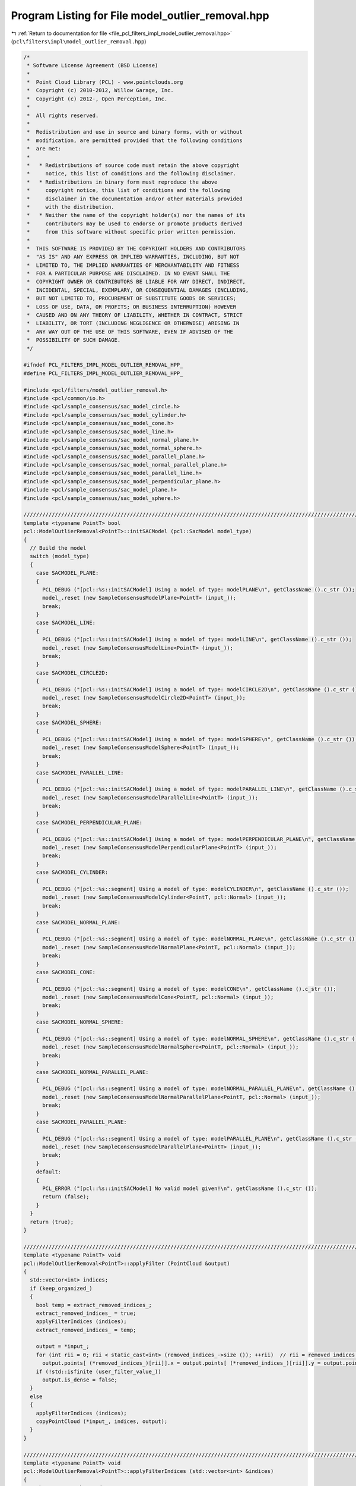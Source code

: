 
.. _program_listing_file_pcl_filters_impl_model_outlier_removal.hpp:

Program Listing for File model_outlier_removal.hpp
==================================================

|exhale_lsh| :ref:`Return to documentation for file <file_pcl_filters_impl_model_outlier_removal.hpp>` (``pcl\filters\impl\model_outlier_removal.hpp``)

.. |exhale_lsh| unicode:: U+021B0 .. UPWARDS ARROW WITH TIP LEFTWARDS

.. code-block:: cpp

   /*
    * Software License Agreement (BSD License)
    *
    *  Point Cloud Library (PCL) - www.pointclouds.org
    *  Copyright (c) 2010-2012, Willow Garage, Inc.
    *  Copyright (c) 2012-, Open Perception, Inc.
    *
    *  All rights reserved.
    *
    *  Redistribution and use in source and binary forms, with or without
    *  modification, are permitted provided that the following conditions
    *  are met:
    *
    *   * Redistributions of source code must retain the above copyright
    *     notice, this list of conditions and the following disclaimer.
    *   * Redistributions in binary form must reproduce the above
    *     copyright notice, this list of conditions and the following
    *     disclaimer in the documentation and/or other materials provided
    *     with the distribution.
    *   * Neither the name of the copyright holder(s) nor the names of its
    *     contributors may be used to endorse or promote products derived
    *     from this software without specific prior written permission.
    *
    *  THIS SOFTWARE IS PROVIDED BY THE COPYRIGHT HOLDERS AND CONTRIBUTORS
    *  "AS IS" AND ANY EXPRESS OR IMPLIED WARRANTIES, INCLUDING, BUT NOT
    *  LIMITED TO, THE IMPLIED WARRANTIES OF MERCHANTABILITY AND FITNESS
    *  FOR A PARTICULAR PURPOSE ARE DISCLAIMED. IN NO EVENT SHALL THE
    *  COPYRIGHT OWNER OR CONTRIBUTORS BE LIABLE FOR ANY DIRECT, INDIRECT,
    *  INCIDENTAL, SPECIAL, EXEMPLARY, OR CONSEQUENTIAL DAMAGES (INCLUDING,
    *  BUT NOT LIMITED TO, PROCUREMENT OF SUBSTITUTE GOODS OR SERVICES;
    *  LOSS OF USE, DATA, OR PROFITS; OR BUSINESS INTERRUPTION) HOWEVER
    *  CAUSED AND ON ANY THEORY OF LIABILITY, WHETHER IN CONTRACT, STRICT
    *  LIABILITY, OR TORT (INCLUDING NEGLIGENCE OR OTHERWISE) ARISING IN
    *  ANY WAY OUT OF THE USE OF THIS SOFTWARE, EVEN IF ADVISED OF THE
    *  POSSIBILITY OF SUCH DAMAGE.
    */
   
   #ifndef PCL_FILTERS_IMPL_MODEL_OUTLIER_REMOVAL_HPP_
   #define PCL_FILTERS_IMPL_MODEL_OUTLIER_REMOVAL_HPP_
   
   #include <pcl/filters/model_outlier_removal.h>
   #include <pcl/common/io.h>
   #include <pcl/sample_consensus/sac_model_circle.h>
   #include <pcl/sample_consensus/sac_model_cylinder.h>
   #include <pcl/sample_consensus/sac_model_cone.h>
   #include <pcl/sample_consensus/sac_model_line.h>
   #include <pcl/sample_consensus/sac_model_normal_plane.h>
   #include <pcl/sample_consensus/sac_model_normal_sphere.h>
   #include <pcl/sample_consensus/sac_model_parallel_plane.h>
   #include <pcl/sample_consensus/sac_model_normal_parallel_plane.h>
   #include <pcl/sample_consensus/sac_model_parallel_line.h>
   #include <pcl/sample_consensus/sac_model_perpendicular_plane.h>
   #include <pcl/sample_consensus/sac_model_plane.h>
   #include <pcl/sample_consensus/sac_model_sphere.h>
   
   ////////////////////////////////////////////////////////////////////////////////////////////////////////////////////////////////
   template <typename PointT> bool
   pcl::ModelOutlierRemoval<PointT>::initSACModel (pcl::SacModel model_type)
   {
     // Build the model
     switch (model_type)
     {
       case SACMODEL_PLANE:
       {
         PCL_DEBUG ("[pcl::%s::initSACModel] Using a model of type: modelPLANE\n", getClassName ().c_str ());
         model_.reset (new SampleConsensusModelPlane<PointT> (input_));
         break;
       }
       case SACMODEL_LINE:
       {
         PCL_DEBUG ("[pcl::%s::initSACModel] Using a model of type: modelLINE\n", getClassName ().c_str ());
         model_.reset (new SampleConsensusModelLine<PointT> (input_));
         break;
       }
       case SACMODEL_CIRCLE2D:
       {
         PCL_DEBUG ("[pcl::%s::initSACModel] Using a model of type: modelCIRCLE2D\n", getClassName ().c_str ());
         model_.reset (new SampleConsensusModelCircle2D<PointT> (input_));
         break;
       }
       case SACMODEL_SPHERE:
       {
         PCL_DEBUG ("[pcl::%s::initSACModel] Using a model of type: modelSPHERE\n", getClassName ().c_str ());
         model_.reset (new SampleConsensusModelSphere<PointT> (input_));
         break;
       }
       case SACMODEL_PARALLEL_LINE:
       {
         PCL_DEBUG ("[pcl::%s::initSACModel] Using a model of type: modelPARALLEL_LINE\n", getClassName ().c_str ());
         model_.reset (new SampleConsensusModelParallelLine<PointT> (input_));
         break;
       }
       case SACMODEL_PERPENDICULAR_PLANE:
       {
         PCL_DEBUG ("[pcl::%s::initSACModel] Using a model of type: modelPERPENDICULAR_PLANE\n", getClassName ().c_str ());
         model_.reset (new SampleConsensusModelPerpendicularPlane<PointT> (input_));
         break;
       }
       case SACMODEL_CYLINDER:
       {
         PCL_DEBUG ("[pcl::%s::segment] Using a model of type: modelCYLINDER\n", getClassName ().c_str ());
         model_.reset (new SampleConsensusModelCylinder<PointT, pcl::Normal> (input_));
         break;
       }
       case SACMODEL_NORMAL_PLANE:
       {
         PCL_DEBUG ("[pcl::%s::segment] Using a model of type: modelNORMAL_PLANE\n", getClassName ().c_str ());
         model_.reset (new SampleConsensusModelNormalPlane<PointT, pcl::Normal> (input_));
         break;
       }
       case SACMODEL_CONE:
       {
         PCL_DEBUG ("[pcl::%s::segment] Using a model of type: modelCONE\n", getClassName ().c_str ());
         model_.reset (new SampleConsensusModelCone<PointT, pcl::Normal> (input_));
         break;
       }
       case SACMODEL_NORMAL_SPHERE:
       {
         PCL_DEBUG ("[pcl::%s::segment] Using a model of type: modelNORMAL_SPHERE\n", getClassName ().c_str ());
         model_.reset (new SampleConsensusModelNormalSphere<PointT, pcl::Normal> (input_));
         break;
       }
       case SACMODEL_NORMAL_PARALLEL_PLANE:
       {
         PCL_DEBUG ("[pcl::%s::segment] Using a model of type: modelNORMAL_PARALLEL_PLANE\n", getClassName ().c_str ());
         model_.reset (new SampleConsensusModelNormalParallelPlane<PointT, pcl::Normal> (input_));
         break;
       }
       case SACMODEL_PARALLEL_PLANE:
       {
         PCL_DEBUG ("[pcl::%s::segment] Using a model of type: modelPARALLEL_PLANE\n", getClassName ().c_str ());
         model_.reset (new SampleConsensusModelParallelPlane<PointT> (input_));
         break;
       }
       default:
       {
         PCL_ERROR ("[pcl::%s::initSACModel] No valid model given!\n", getClassName ().c_str ());
         return (false);
       }
     }
     return (true);
   }
   
   ////////////////////////////////////////////////////////////////////////////////////////////////////////////////////////////////
   template <typename PointT> void
   pcl::ModelOutlierRemoval<PointT>::applyFilter (PointCloud &output)
   {
     std::vector<int> indices;
     if (keep_organized_)
     {
       bool temp = extract_removed_indices_;
       extract_removed_indices_ = true;
       applyFilterIndices (indices);
       extract_removed_indices_ = temp;
   
       output = *input_;
       for (int rii = 0; rii < static_cast<int> (removed_indices_->size ()); ++rii)  // rii = removed indices iterator
         output.points[ (*removed_indices_)[rii]].x = output.points[ (*removed_indices_)[rii]].y = output.points[ (*removed_indices_)[rii]].z = user_filter_value_;
       if (!std::isfinite (user_filter_value_))
         output.is_dense = false;
     }
     else
     {
       applyFilterIndices (indices);
       copyPointCloud (*input_, indices, output);
     }
   }
   
   ////////////////////////////////////////////////////////////////////////////////////////////////////////////////////////////////
   template <typename PointT> void
   pcl::ModelOutlierRemoval<PointT>::applyFilterIndices (std::vector<int> &indices)
   {
     //The arrays to be used
     indices.resize (indices_->size ());
     removed_indices_->resize (indices_->size ());
     int oii = 0, rii = 0;  // oii = output indices iterator, rii = removed indices iterator
     //is the filtersetup correct?
     bool valid_setup = true;
   
     valid_setup &= initSACModel (model_type_);
   
     typedef SampleConsensusModelFromNormals<PointT, pcl::Normal> SACModelFromNormals;
     // Returns NULL if cast isn't possible
     SACModelFromNormals *model_from_normals = dynamic_cast<SACModelFromNormals *> (& (*model_));
   
     if (model_from_normals)
     {
       if (!cloud_normals_)
       {
         valid_setup = false;
         PCL_ERROR ("[pcl::ModelOutlierRemoval::applyFilterIndices]: no normals cloud set.\n");
       }
       else
       {
         model_from_normals->setNormalDistanceWeight (normals_distance_weight_);
         model_from_normals->setInputNormals (cloud_normals_);
       }
     }
   
     //if the filter setup is invalid filter for nan and return;
     if (!valid_setup)
     {
       for (int iii = 0; iii < static_cast<int> (indices_->size ()); ++iii)  // iii = input indices iterator
       {
         // Non-finite entries are always passed to removed indices
         if (!isFinite (input_->points[ (*indices_)[iii]]))
         {
           if (extract_removed_indices_)
             (*removed_indices_)[rii++] = (*indices_)[iii];
           continue;
         }
         indices[oii++] = (*indices_)[iii];
       }
       return;
     }
     // check distance of pointcloud to model
     std::vector<double> distances;
     //TODO: get signed distances !
     model_->setIndices(indices_); // added to reduce computation and arrange distances with indices
     model_->getDistancesToModel (model_coefficients_, distances);
   
     bool thresh_result;
   
     // Filter for non-finite entries and the specified field limits
     for (int iii = 0; iii < static_cast<int> (indices_->size ()); ++iii)  // iii = input indices iterator
     {
       // Non-finite entries are always passed to removed indices
       if (!isFinite (input_->points[ (*indices_)[iii]]))
       {
         if (extract_removed_indices_)
           (*removed_indices_)[rii++] = (*indices_)[iii];
         continue;
       }
   
       // use threshold function to separate outliers from inliers:
       thresh_result = threshold_function_ (distances[iii]);
   
       // in normal mode: define outliers as false thresh_result
       if (!negative_ && !thresh_result)
       {
         if (extract_removed_indices_)
           (*removed_indices_)[rii++] = (*indices_)[iii];
         continue;
       }
   
       // in negative_ mode: define outliers as true thresh_result
       if (negative_ && thresh_result)
       {
         if (extract_removed_indices_)
           (*removed_indices_)[rii++] = (*indices_)[iii];
         continue;
       }
   
       // Otherwise it was a normal point for output (inlier)
       indices[oii++] = (*indices_)[iii];
   
     }
   
     // Resize the output arrays
     indices.resize (oii);
     removed_indices_->resize (rii);
   
   }
   
   #define PCL_INSTANTIATE_ModelOutlierRemoval(T) template class PCL_EXPORTS pcl::ModelOutlierRemoval<T>;
   
   #endif  // PCL_FILTERS_IMPL_MODEL_OUTLIER_REMOVAL_HPP_
